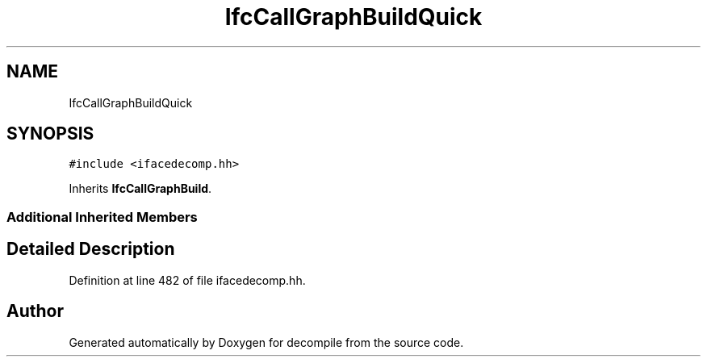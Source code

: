 .TH "IfcCallGraphBuildQuick" 3 "Sun Apr 14 2019" "decompile" \" -*- nroff -*-
.ad l
.nh
.SH NAME
IfcCallGraphBuildQuick
.SH SYNOPSIS
.br
.PP
.PP
\fC#include <ifacedecomp\&.hh>\fP
.PP
Inherits \fBIfcCallGraphBuild\fP\&.
.SS "Additional Inherited Members"
.SH "Detailed Description"
.PP 
Definition at line 482 of file ifacedecomp\&.hh\&.

.SH "Author"
.PP 
Generated automatically by Doxygen for decompile from the source code\&.
